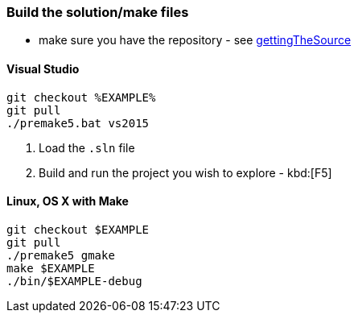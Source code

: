 === Build the solution/make files

* make sure you have the repository - see <<gettingTheSource, gettingTheSource>>

==== Visual Studio

[source, bat]
----
git checkout %EXAMPLE%
git pull
./premake5.bat vs2015
----

1. Load the `.sln` file
2. Build and run the project you wish to explore - kbd:[F5]

==== Linux, OS X with Make

[source, bash]
----
git checkout $EXAMPLE
git pull
./premake5 gmake
make $EXAMPLE
./bin/$EXAMPLE-debug
----
